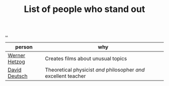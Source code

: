 :PROPERTIES:
:ID: 2510c600-87cf-47b0-9f73-8feb9991053b
:END:
#+TITLE: List of people who stand out

[[file:..][..]]

| person        | why                                                             |
|---------------+-----------------------------------------------------------------|
| [[id:f39b5dcb-3d95-41d7-8526-35f28083a150][Werner Hetzog]] | Creates films about unusual topics                              |
| [[id:369abfa2-8b8c-4540-958f-d0fce79f132b][David Deutsch]] | Theoretical physicist /and/ philosopher /and/ excellent teacher |
